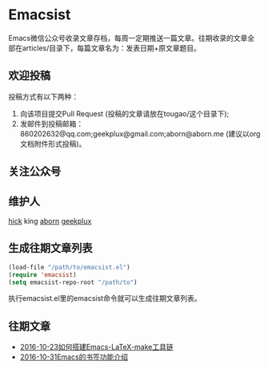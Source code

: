 * Emacsist
Emacs微信公众号收录文章存档，每周一定期推送一篇文章。往期收录的文章全部在articles/目录下，每篇文章名为：发表日期+原文章题目。

** 欢迎投稿
投稿方式有以下两种：
1. 向该项目提交Pull Request (投稿的文章请放在tougao/这个目录下);
2. 发邮件到投稿邮箱：860202632@qq.com;geekplux@gmail.com;aborn@aborn.me (建议以org文档附件形式投稿)。

** 关注公众号
[[./images/qrcode.jpg]]

** 维护人
[[https://github.com/hick][hick]] king [[https://github.com/aborn][aborn]] [[https://github.com/geekplux][geekplux]]

** 生成往期文章列表

#+BEGIN_SRC emacs-lisp
(load-file "/path/to/emacsist.el")
(require 'emacsist)
(setq emacsist-repo-root "/path/to")
#+END_SRC

执行emacsist.el里的emacsist命令就可以生成往期文章列表。

** 往期文章
+ [[./articles/2016-10-23如何搭建Emacs-LaTeX-make工具链.org][2016-10-23如何搭建Emacs-LaTeX-make工具链]]
+ [[./articles/2016-10-31Emacs的书签功能介绍.org][2016-10-31Emacs的书签功能介绍]]
